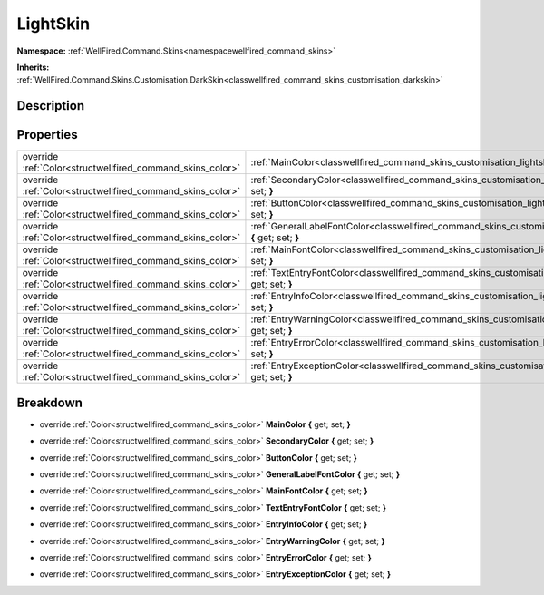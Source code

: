 .. _classwellfired_command_skins_customisation_lightskin:

LightSkin
==========

**Namespace:** :ref:`WellFired.Command.Skins<namespacewellfired_command_skins>`

**Inherits:** :ref:`WellFired.Command.Skins.Customisation.DarkSkin<classwellfired_command_skins_customisation_darkskin>`


Description
------------



Properties
-----------

+-------------------------------------------------------------+----------------------------------------------------------------------------------------------------------------------------------------------+
|override :ref:`Color<structwellfired_command_skins_color>`   |:ref:`MainColor<classwellfired_command_skins_customisation_lightskin_1ad241bbec546af0a307ca31380e67daaa>` **{** get; set; **}**               |
+-------------------------------------------------------------+----------------------------------------------------------------------------------------------------------------------------------------------+
|override :ref:`Color<structwellfired_command_skins_color>`   |:ref:`SecondaryColor<classwellfired_command_skins_customisation_lightskin_1aa96d7d0781331e18f4f0f8cb95534bd5>` **{** get; set; **}**          |
+-------------------------------------------------------------+----------------------------------------------------------------------------------------------------------------------------------------------+
|override :ref:`Color<structwellfired_command_skins_color>`   |:ref:`ButtonColor<classwellfired_command_skins_customisation_lightskin_1a4a908a80348f68d74b6833b949d2e195>` **{** get; set; **}**             |
+-------------------------------------------------------------+----------------------------------------------------------------------------------------------------------------------------------------------+
|override :ref:`Color<structwellfired_command_skins_color>`   |:ref:`GeneralLabelFontColor<classwellfired_command_skins_customisation_lightskin_1ac117e375d53029bdb8034dad4e10f63a>` **{** get; set; **}**   |
+-------------------------------------------------------------+----------------------------------------------------------------------------------------------------------------------------------------------+
|override :ref:`Color<structwellfired_command_skins_color>`   |:ref:`MainFontColor<classwellfired_command_skins_customisation_lightskin_1a67d8d287e2e1959fe29dbfb87bf25b88>` **{** get; set; **}**           |
+-------------------------------------------------------------+----------------------------------------------------------------------------------------------------------------------------------------------+
|override :ref:`Color<structwellfired_command_skins_color>`   |:ref:`TextEntryFontColor<classwellfired_command_skins_customisation_lightskin_1a2d3762e2d58aba644662cff13153aad8>` **{** get; set; **}**      |
+-------------------------------------------------------------+----------------------------------------------------------------------------------------------------------------------------------------------+
|override :ref:`Color<structwellfired_command_skins_color>`   |:ref:`EntryInfoColor<classwellfired_command_skins_customisation_lightskin_1aec91ba8638033c860eceddfd583276b8>` **{** get; set; **}**          |
+-------------------------------------------------------------+----------------------------------------------------------------------------------------------------------------------------------------------+
|override :ref:`Color<structwellfired_command_skins_color>`   |:ref:`EntryWarningColor<classwellfired_command_skins_customisation_lightskin_1a4c80eefa29c74f6b7a8237adbdce1fcf>` **{** get; set; **}**       |
+-------------------------------------------------------------+----------------------------------------------------------------------------------------------------------------------------------------------+
|override :ref:`Color<structwellfired_command_skins_color>`   |:ref:`EntryErrorColor<classwellfired_command_skins_customisation_lightskin_1a39341786eb92ff9bd9501f0aa40f0f05>` **{** get; set; **}**         |
+-------------------------------------------------------------+----------------------------------------------------------------------------------------------------------------------------------------------+
|override :ref:`Color<structwellfired_command_skins_color>`   |:ref:`EntryExceptionColor<classwellfired_command_skins_customisation_lightskin_1a2692fb2f5a490ea5ec34cb2c7e947c11>` **{** get; set; **}**     |
+-------------------------------------------------------------+----------------------------------------------------------------------------------------------------------------------------------------------+

Breakdown
----------

.. _classwellfired_command_skins_customisation_lightskin_1ad241bbec546af0a307ca31380e67daaa:

- override :ref:`Color<structwellfired_command_skins_color>` **MainColor** **{** get; set; **}**

.. _classwellfired_command_skins_customisation_lightskin_1aa96d7d0781331e18f4f0f8cb95534bd5:

- override :ref:`Color<structwellfired_command_skins_color>` **SecondaryColor** **{** get; set; **}**

.. _classwellfired_command_skins_customisation_lightskin_1a4a908a80348f68d74b6833b949d2e195:

- override :ref:`Color<structwellfired_command_skins_color>` **ButtonColor** **{** get; set; **}**

.. _classwellfired_command_skins_customisation_lightskin_1ac117e375d53029bdb8034dad4e10f63a:

- override :ref:`Color<structwellfired_command_skins_color>` **GeneralLabelFontColor** **{** get; set; **}**

.. _classwellfired_command_skins_customisation_lightskin_1a67d8d287e2e1959fe29dbfb87bf25b88:

- override :ref:`Color<structwellfired_command_skins_color>` **MainFontColor** **{** get; set; **}**

.. _classwellfired_command_skins_customisation_lightskin_1a2d3762e2d58aba644662cff13153aad8:

- override :ref:`Color<structwellfired_command_skins_color>` **TextEntryFontColor** **{** get; set; **}**

.. _classwellfired_command_skins_customisation_lightskin_1aec91ba8638033c860eceddfd583276b8:

- override :ref:`Color<structwellfired_command_skins_color>` **EntryInfoColor** **{** get; set; **}**

.. _classwellfired_command_skins_customisation_lightskin_1a4c80eefa29c74f6b7a8237adbdce1fcf:

- override :ref:`Color<structwellfired_command_skins_color>` **EntryWarningColor** **{** get; set; **}**

.. _classwellfired_command_skins_customisation_lightskin_1a39341786eb92ff9bd9501f0aa40f0f05:

- override :ref:`Color<structwellfired_command_skins_color>` **EntryErrorColor** **{** get; set; **}**

.. _classwellfired_command_skins_customisation_lightskin_1a2692fb2f5a490ea5ec34cb2c7e947c11:

- override :ref:`Color<structwellfired_command_skins_color>` **EntryExceptionColor** **{** get; set; **}**

